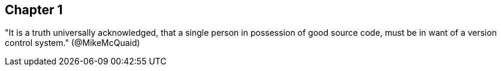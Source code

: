 == Chapter 1
"It is a truth universally acknowledged, that a single person in
possession of good source code, must be in want of a version control
system." (@MikeMcQuaid)